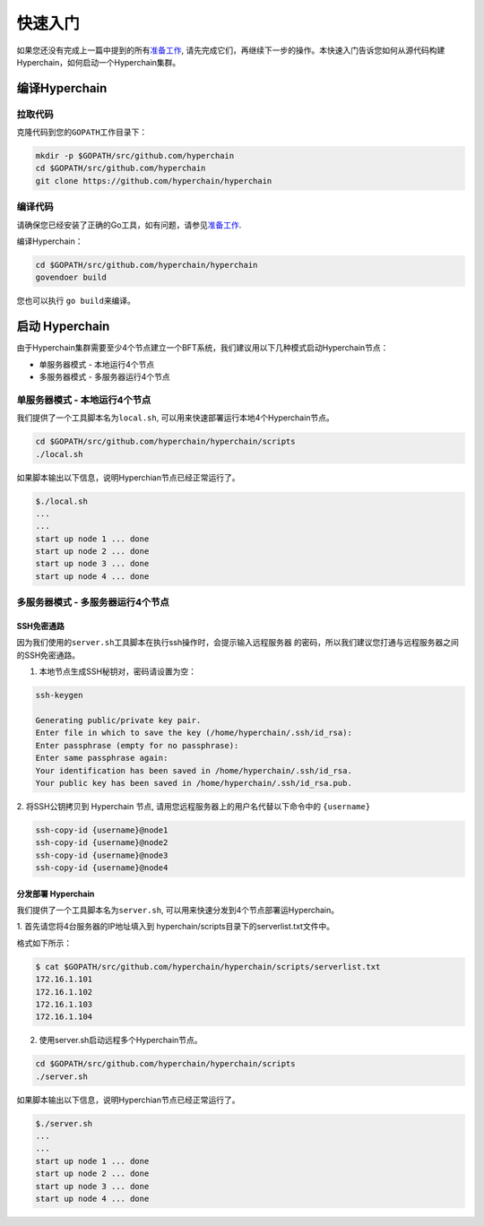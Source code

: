 快速入门
========

如果您还没有完成上一篇中提到的所有\ `准备工作 <prerequisites.html>`__,
请先完成它们，再继续下一步的操作。本快速入门告诉您如何从源代码构建Hyperchain，如何启动一个Hyperchain集群。

编译Hyperchain
--------------

拉取代码
````````

克隆代码到您的\ ``GOPATH``\ 工作目录下：

.. code:: bash

    mkdir -p $GOPATH/src/github.com/hyperchain
    cd $GOPATH/src/github.com/hyperchain
    git clone https://github.com/hyperchain/hyperchain

编译代码
````````

请确保您已经安装了正确的Go工具，如有问题，请参见\ `准备工作 <prerequisites.html>`__.

编译Hyperchain：

.. code:: bash

    cd $GOPATH/src/github.com/hyperchain/hyperchain
    govendoer build

您也可以执行 ``go build``\ 来编译。

启动 Hyperchain
---------------

由于Hyperchain集群需要至少4个节点建立一个BFT系统，我们建议用以下几种模式启动Hyperchain节点：

- 单服务器模式 - 本地运行4个节点 
- 多服务器模式 - 多服务器运行4个节点

单服务器模式 - 本地运行4个节点
``````````````````````````````

我们提供了一个工具脚本名为\ ``local.sh``,
可以用来快速部署运行本地4个Hyperchain节点。

.. code:: bash

    cd $GOPATH/src/github.com/hyperchain/hyperchain/scripts
    ./local.sh

如果脚本输出以下信息，说明Hyperchian节点已经正常运行了。

.. code:: bash

    $./local.sh
    ...
    ...
    start up node 1 ... done
    start up node 2 ... done
    start up node 3 ... done
    start up node 4 ... done

多服务器模式 - 多服务器运行4个节点
``````````````````````````````````

SSH免密通路
'''''''''''

因为我们使用的\ ``server.sh``\ 工具脚本在执行ssh操作时，会提示输入远程服务器
的密码，所以我们建议您打通与远程服务器之间的SSH免密通路。

1. 本地节点生成SSH秘钥对，密码请设置为空：

.. code:: bash

    ssh-keygen

    Generating public/private key pair.
    Enter file in which to save the key (/home/hyperchain/.ssh/id_rsa):
    Enter passphrase (empty for no passphrase):
    Enter same passphrase again:
    Your identification has been saved in /home/hyperchain/.ssh/id_rsa.
    Your public key has been saved in /home/hyperchain/.ssh/id_rsa.pub.

2. 将SSH公钥拷贝到 Hyperchain 节点,
请用您远程服务器上的用户名代替以下命令中的 ``{username}``

.. code:: bash

    ssh-copy-id {username}@node1
    ssh-copy-id {username}@node2
    ssh-copy-id {username}@node3
    ssh-copy-id {username}@node4

分发部署 Hyperchain
'''''''''''''''''''

我们提供了一个工具脚本名为\ ``server.sh``,
可以用来快速分发到4个节点部署运Hyperchain。

1. 首先请您将4台服务器的IP地址填入到
hyperchain/scripts目录下的serverlist.txt文件中。

格式如下所示：

.. code:: bash

    $ cat $GOPATH/src/github.com/hyperchain/hyperchain/scripts/serverlist.txt
    172.16.1.101
    172.16.1.102
    172.16.1.103
    172.16.1.104

2. 使用server.sh启动远程多个Hyperchain节点。

.. code:: bash

    cd $GOPATH/src/github.com/hyperchain/hyperchain/scripts
    ./server.sh

如果脚本输出以下信息，说明Hyperchian节点已经正常运行了。

.. code:: bash

    $./server.sh
    ...
    ...
    start up node 1 ... done
    start up node 2 ... done
    start up node 3 ... done
    start up node 4 ... done
